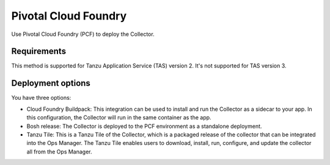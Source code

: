 .. _deployments-pivotal-cloudfoundry:

****************************
Pivotal Cloud Foundry 
****************************

.. meta::
      :description: Use Pivotal Cloud Foundry Tanzu to install and configure the OpenTelemetry Collector.

Use Pivotal Cloud Foundry (PCF) to deploy the Collector.

Requirements
=========================

This method is supported for Tanzu Application Service (TAS) version 2. It's not supported for TAS version 3.


Deployment options
=========================

You have three options:

* Cloud Foundry Buildpack: This integration can be used to install and run the Collector as a sidecar to your app. In this configuration, the Collector will run in the same container as the app.

* Bosh release: The Collector is deployed to the PCF environment as a standalone deployment.

* Tanzu Tile: This is a Tanzu Tile of the Collector, which is a packaged release of the collector that can be integrated into the Ops Manager. The Tanzu Tile enables users to download, install, run, configure, and update the collector all from the Ops Manager.

